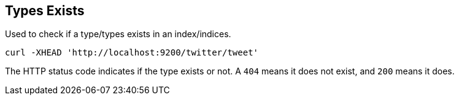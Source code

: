 [[indices-types-exists]]
== Types Exists

Used to check if a type/types exists in an index/indices.

[source,js]
--------------------------------------------------
curl -XHEAD 'http://localhost:9200/twitter/tweet'
--------------------------------------------------

The HTTP status code indicates if the type exists or not. A `404` means
it does not exist, and `200` means it does.
